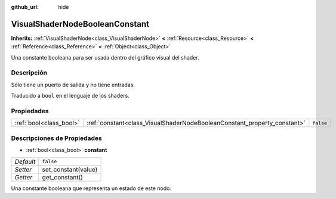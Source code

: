 :github_url: hide

.. Generated automatically by doc/tools/make_rst.py in Godot's source tree.
.. DO NOT EDIT THIS FILE, but the VisualShaderNodeBooleanConstant.xml source instead.
.. The source is found in doc/classes or modules/<name>/doc_classes.

.. _class_VisualShaderNodeBooleanConstant:

VisualShaderNodeBooleanConstant
===============================

**Inherits:** :ref:`VisualShaderNode<class_VisualShaderNode>` **<** :ref:`Resource<class_Resource>` **<** :ref:`Reference<class_Reference>` **<** :ref:`Object<class_Object>`

Una constante booleana para ser usada dentro del gráfico visual del shader.

Descripción
----------------------

Sólo tiene un puerto de salida y no tiene entradas.

Traducido a ``bool`` en el lenguaje de los shaders.

Propiedades
----------------------

+-------------------------+--------------------------------------------------------------------------+-----------+
| :ref:`bool<class_bool>` | :ref:`constant<class_VisualShaderNodeBooleanConstant_property_constant>` | ``false`` |
+-------------------------+--------------------------------------------------------------------------+-----------+

Descripciones de Propiedades
--------------------------------------------------------

.. _class_VisualShaderNodeBooleanConstant_property_constant:

- :ref:`bool<class_bool>` **constant**

+-----------+---------------------+
| *Default* | ``false``           |
+-----------+---------------------+
| *Setter*  | set_constant(value) |
+-----------+---------------------+
| *Getter*  | get_constant()      |
+-----------+---------------------+

Una constante booleana que representa un estado de este nodo.

.. |virtual| replace:: :abbr:`virtual (This method should typically be overridden by the user to have any effect.)`
.. |const| replace:: :abbr:`const (This method has no side effects. It doesn't modify any of the instance's member variables.)`
.. |vararg| replace:: :abbr:`vararg (This method accepts any number of arguments after the ones described here.)`
